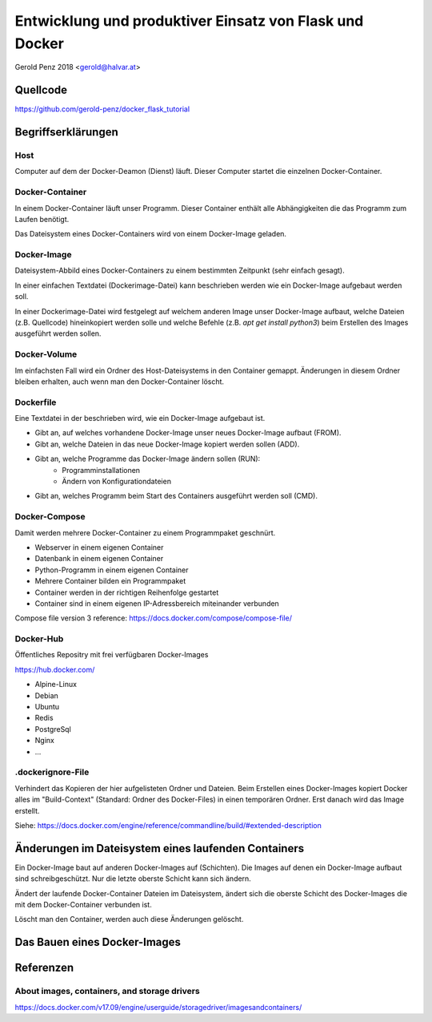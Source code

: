 ########################################################
Entwicklung und produktiver Einsatz von Flask und Docker
########################################################

Gerold Penz 2018 <gerold@halvar.at>


=========
Quellcode
=========

https://github.com/gerold-penz/docker_flask_tutorial


===================
Begriffserklärungen
===================


----
Host
----

Computer auf dem der Docker-Deamon (Dienst) läuft. Dieser Computer startet die einzelnen
Docker-Container.


----------------
Docker-Container
----------------

In einem Docker-Container läuft unser Programm. Dieser Container enthält alle
Abhängigkeiten die das Programm zum Laufen benötigt.

Das Dateisystem eines Docker-Containers wird von einem Docker-Image geladen.


------------
Docker-Image
------------

Dateisystem-Abbild eines Docker-Containers zu einem bestimmten Zeitpunkt (sehr einfach gesagt).

In einer einfachen Textdatei (Dockerimage-Datei) kann beschrieben werden wie ein
Docker-Image aufgebaut werden soll.

In einer Dockerimage-Datei wird festgelegt auf welchem anderen Image unser Docker-Image
aufbaut, welche Dateien (z.B. Quellcode) hineinkopiert werden solle und welche Befehle
(z.B. `apt get install python3`) beim Erstellen des Images ausgeführt werden sollen.


-------------
Docker-Volume
-------------

Im einfachsten Fall wird ein Ordner des Host-Dateisystems in den Container gemappt.
Änderungen in diesem Ordner bleiben erhalten, auch wenn man den Docker-Container löscht.


----------
Dockerfile
----------

Eine Textdatei in der beschrieben wird, wie ein Docker-Image aufgebaut ist.

- Gibt an, auf welches vorhandene Docker-Image unser neues Docker-Image aufbaut (FROM).
- Gibt an, welche Dateien in das neue Docker-Image kopiert werden sollen (ADD).
- Gibt an, welche Programme das Docker-Image ändern sollen (RUN):
    - Programminstallationen
    - Ändern von Konfigurationdateien
- Gibt an, welches Programm beim Start des Containers ausgeführt werden soll (CMD).


--------------
Docker-Compose
--------------

Damit werden mehrere Docker-Container zu einem Programmpaket geschnürt.

- Webserver in einem eigenen Container
- Datenbank in einem eigenen Container
- Python-Programm in einem eigenen Container

- Mehrere Container bilden ein Programmpaket
- Container werden in der richtigen Reihenfolge gestartet
- Container sind in einem eigenen IP-Adressbereich miteinander verbunden

Compose file version 3 reference: https://docs.docker.com/compose/compose-file/


----------
Docker-Hub
----------

Öffentliches Repositry mit frei verfügbaren Docker-Images

https://hub.docker.com/

- Alpine-Linux
- Debian
- Ubuntu
- Redis
- PostgreSql
- Nginx
- ...


------------------
.dockerignore-File
------------------

Verhindert das Kopieren der hier aufgelisteten Ordner und Dateien.
Beim Erstellen eines Docker-Images kopiert Docker alles im
"Build-Context" (Standard: Ordner des Docker-Files) in einen temporären Ordner.
Erst danach wird das Image erstellt.

Siehe: https://docs.docker.com/engine/reference/commandline/build/#extended-description


====================================================
Änderungen im Dateisystem eines laufenden Containers
====================================================

Ein Docker-Image baut auf anderen Docker-Images auf (Schichten).
Die Images auf denen ein Docker-Image aufbaut sind schreibgeschützt.
Nur die letzte oberste Schicht kann sich ändern.

Ändert der laufende Docker-Container Dateien im Dateisystem, ändert sich
die oberste Schicht des Docker-Images die mit dem Docker-Container verbunden ist.

Löscht man den Container, werden auch diese Änderungen gelöscht.


=============================
Das Bauen eines Docker-Images
=============================







==========
Referenzen
==========

---------------------------------------------
About images, containers, and storage drivers
---------------------------------------------

https://docs.docker.com/v17.09/engine/userguide/storagedriver/imagesandcontainers/

